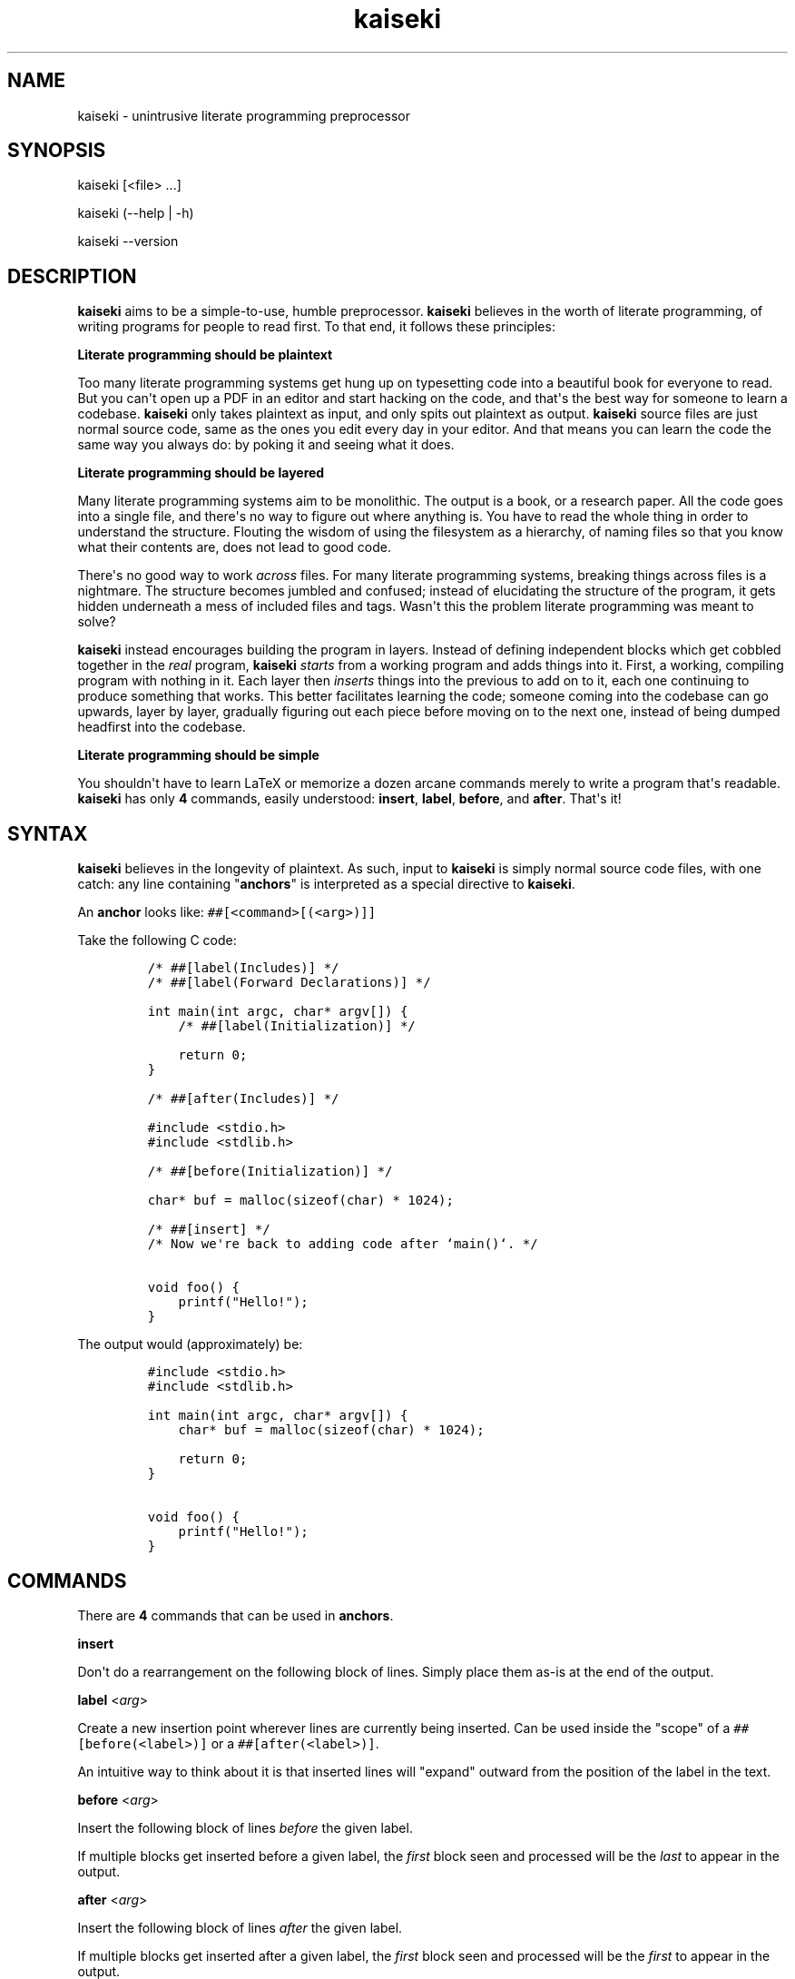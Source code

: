 .\" Automatically generated by Pandoc 1.19.2.1
.\"
.TH "kaiseki" "1"
.hy
.SH NAME
.PP
kaiseki \- unintrusive literate programming preprocessor
.SH SYNOPSIS
.PP
kaiseki [<file> ...]
.PP
kaiseki (\-\-help | \-h)
.PP
kaiseki \-\-version
.SH DESCRIPTION
.PP
\f[B]kaiseki\f[] aims to be a simple\-to\-use, humble preprocessor.
\f[B]kaiseki\f[] believes in the worth of literate programming, of
writing programs for people to read first.
To that end, it follows these principles:
.PP
\f[B]Literate programming should be plaintext\f[]
.PP
Too many literate programming systems get hung up on typesetting code
into a beautiful book for everyone to read.
But you can\[aq]t open up a PDF in an editor and start hacking on the
code, and that\[aq]s the best way for someone to learn a codebase.
\f[B]kaiseki\f[] only takes plaintext as input, and only spits out
plaintext as output.
\f[B]kaiseki\f[] source files are just normal source code, same as the
ones you edit every day in your editor.
And that means you can learn the code the same way you always do: by
poking it and seeing what it does.
.PP
\f[B]Literate programming should be layered\f[]
.PP
Many literate programming systems aim to be monolithic.
The output is a book, or a research paper.
All the code goes into a single file, and there\[aq]s no way to figure
out where anything is.
You have to read the whole thing in order to understand the structure.
Flouting the wisdom of using the filesystem as a hierarchy, of naming
files so that you know what their contents are, does not lead to good
code.
.PP
There\[aq]s no good way to work \f[I]across\f[] files.
For many literate programming systems, breaking things across files is a
nightmare.
The structure becomes jumbled and confused; instead of elucidating the
structure of the program, it gets hidden underneath a mess of included
files and tags.
Wasn\[aq]t this the problem literate programming was meant to solve?
.PP
\f[B]kaiseki\f[] instead encourages building the program in layers.
Instead of defining independent blocks which get cobbled together in the
\f[I]real\f[] program, \f[B]kaiseki\f[] \f[I]starts\f[] from a working
program and adds things into it.
First, a working, compiling program with nothing in it.
Each layer then \f[I]inserts\f[] things into the previous to add on to
it, each one continuing to produce something that works.
This better facilitates learning the code; someone coming into the
codebase can go upwards, layer by layer, gradually figuring out each
piece before moving on to the next one, instead of being dumped
headfirst into the codebase.
.PP
\f[B]Literate programming should be simple\f[]
.PP
You shouldn\[aq]t have to learn LaTeX or memorize a dozen arcane
commands merely to write a program that\[aq]s readable.
\f[B]kaiseki\f[] has only \f[B]4\f[] commands, easily understood:
\f[B]insert\f[], \f[B]label\f[], \f[B]before\f[], and \f[B]after\f[].
That\[aq]s it!
.SH SYNTAX
.PP
\f[B]kaiseki\f[] believes in the longevity of plaintext.
As such, input to \f[B]kaiseki\f[] is simply normal source code files,
with one catch: any line containing "\f[B]anchors\f[]" is interpreted as
a special directive to \f[B]kaiseki\f[].
.PP
An \f[B]anchor\f[] looks like: \f[C]##[<command>[(<arg>)]]\f[]
.PP
Take the following C code:
.IP
.nf
\f[C]
/*\ ##[label(Includes)]\ */
/*\ ##[label(Forward\ Declarations)]\ */

int\ main(int\ argc,\ char*\ argv[])\ {
\ \ \ \ /*\ ##[label(Initialization)]\ */

\ \ \ \ return\ 0;
}

/*\ ##[after(Includes)]\ */

#include\ <stdio.h>
#include\ <stdlib.h>

/*\ ##[before(Initialization)]\ */

char*\ buf\ =\ malloc(sizeof(char)\ *\ 1024);

/*\ ##[insert]\ */
/*\ Now\ we\[aq]re\ back\ to\ adding\ code\ after\ `main()`.\ */

void\ foo()\ {
\ \ \ \ printf("Hello!");
}
\f[]
.fi
.PP
The output would (approximately) be:
.IP
.nf
\f[C]
#include\ <stdio.h>
#include\ <stdlib.h>

int\ main(int\ argc,\ char*\ argv[])\ {
\ \ \ \ char*\ buf\ =\ malloc(sizeof(char)\ *\ 1024);

\ \ \ \ return\ 0;
}

void\ foo()\ {
\ \ \ \ printf("Hello!");
}
\f[]
.fi
.SH COMMANDS
.PP
There are \f[B]4\f[] commands that can be used in \f[B]anchors\f[].
.PP
\f[B]insert\f[]
.PP
Don\[aq]t do a rearrangement on the following block of lines.
Simply place them as\-is at the end of the output.
.PP
\f[B]label\f[] <\f[I]arg\f[]>
.PP
Create a new insertion point wherever lines are currently being
inserted.
Can be used inside the "scope" of a \f[C]##[before(<label>)]\f[] or a
\f[C]##[after(<label>)]\f[].
.PP
An intuitive way to think about it is that inserted lines will "expand"
outward from the position of the label in the text.
.PP
\f[B]before\f[] <\f[I]arg\f[]>
.PP
Insert the following block of lines \f[I]before\f[] the given label.
.PP
If multiple blocks get inserted before a given label, the \f[I]first\f[]
block seen and processed will be the \f[I]last\f[] to appear in the
output.
.PP
\f[B]after\f[] <\f[I]arg\f[]>
.PP
Insert the following block of lines \f[I]after\f[] the given label.
.PP
If multiple blocks get inserted after a given label, the \f[I]first\f[]
block seen and processed will be the \f[I]first\f[] to appear in the
output.
.SH SEE ALSO
.PP
\f[B]noweb\f[](1) Another literate programming tool.
Suffers from many of the problems discussed above with literate
programming.
